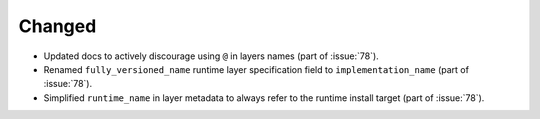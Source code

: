Changed
-------

- Updated docs to actively discourage using ``@`` in layers names (part of :issue:`78`).
- Renamed ``fully_versioned_name`` runtime layer specification field to ``implementation_name`` (part of :issue:`78`).
- Simplified ``runtime_name`` in layer metadata to always refer to the runtime install target (part of :issue:`78`).

